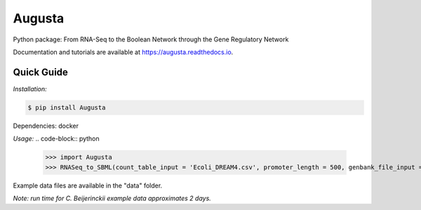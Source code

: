 Augusta
========

Python package: From RNA-Seq to the Boolean Network through the Gene Regulatory Network

Documentation and tutorials are available at https://augusta.readthedocs.io.

Quick Guide
--------

*Installation:*

.. code-block::

   $ pip install Augusta

Dependencies:
docker

*Usage:*
.. code-block:: python

   >>> import Augusta
   >>> RNASeq_to_SBML(count_table_input = 'Ecoli_DREAM4.csv', promoter_length = 500, genbank_file_input = 'Ecoli.gb', normalization_type = 'RPKM')


Example data files are available in the "data" folder.

*Note: run time for C. Beijerinckii example data approximates 2 days.*
